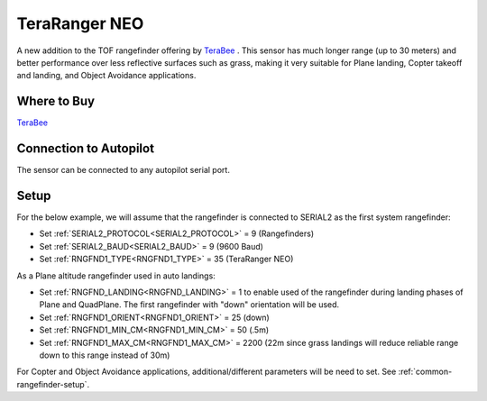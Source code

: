.. _common-teraranger-neo:

==============
TeraRanger NEO
==============

.. image:: ../../../images/terabee-neo.jpg

A new addition to the TOF rangefinder offering by `TeraBee <https://www.terabee.com/>`__ . This sensor has much longer range (up to 30 meters) and better performance over less reflective surfaces such as grass, making it very suitable for Plane landing, Copter takeoff and landing, and Object Avoidance applications.

Where to Buy
============

`TeraBee <https://www.terabee.com/shop/lidar-tof-range-finders/teraranger-neo/>`__


Connection to Autopilot
=======================

The sensor can be connected to any autopilot serial port.

.. image:: ../../../images/terabee-neo-wiring.jpg


Setup
=====

For the below example, we will assume that the rangefinder is connected to SERIAL2 as the first system rangefinder:

- Set :ref:`SERIAL2_PROTOCOL<SERIAL2_PROTOCOL>` =  9 (Rangefinders)
- Set :ref:`SERIAL2_BAUD<SERIAL2_BAUD>` = 9 (9600 Baud)
- Set :ref:`RNGFND1_TYPE<RNGFND1_TYPE>` = 35 (TeraRanger NEO)


As a Plane altitude rangefinder used in auto landings:

- Set :ref:`RNGFND_LANDING<RNGFND_LANDING>` = 1 to enable used of the rangefinder during landing phases of Plane and QuadPlane. The first rangefinder with "down" orientation will be used.

- Set :ref:`RNGFND1_ORIENT<RNGFND1_ORIENT>` = 25 (down)
- Set :ref:`RNGFND1_MIN_CM<RNGFND1_MIN_CM>` = 50 (.5m)
- Set :ref:`RNGFND1_MAX_CM<RNGFND1_MAX_CM>` = 2200 (22m since grass landings will reduce reliable range down to this range instead of 30m)

.. image:: ../../../images/terabee-neo-landing.png
    :target: ../_images/terabee-neo-landing.png


For Copter and Object Avoidance applications, additional/different parameters will be need to set. See :ref:`common-rangefinder-setup`.


